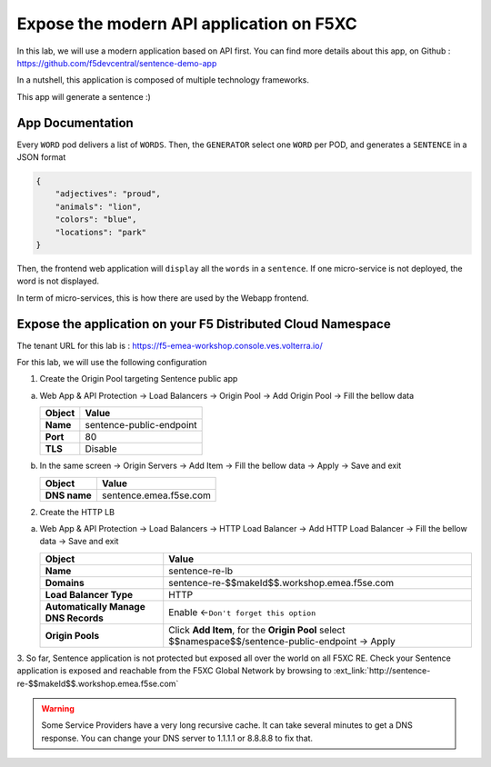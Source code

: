 Expose the modern API application on F5XC
=========================================

In this lab, we will use a modern application based on API first.
You can find more details about this app, on Github : https://github.com/f5devcentral/sentence-demo-app

In a nutshell, this application is composed of multiple technology frameworks.

This app will generate a sentence :)

.. image:: ../pictures/sentence-demo-app.png
   :align: center

App Documentation
-----------------

Every ``WORD`` pod delivers a list of ``WORDS``. Then, the ``GENERATOR`` select one ``WORD`` per POD, and generates a ``SENTENCE`` in a JSON format

.. image:: ../pictures/topology.png
   :align: center

.. code-block:: JSON

    {
        "adjectives": "proud",
        "animals": "lion",
        "colors": "blue",
        "locations": "park"
    }


Then, the frontend web application will ``display`` all the ``words`` in a ``sentence``. If one micro-service is not deployed, the word is not displayed.

In term of micro-services, this is how there are used by the Webapp frontend.

.. image:: ../pictures/webapp-containers.png
   :align: center


Expose the application on your F5 Distributed Cloud Namespace
-------------------------------------------------------------

The tenant URL for this lab is : https://f5-emea-workshop.console.ves.volterra.io/

For this lab, we will use the following configuration

1. Create the Origin Pool targeting Sentence public app
 
a) Web App & API Protection -> Load Balancers -> Origin Pool -> Add Origin Pool -> Fill the bellow data

   .. table:: 
      :widths: auto

      ==============================    ========================================================================================
      Object                            Value
      ==============================    ========================================================================================
      **Name**                          sentence-public-endpoint
      
      **Port**                          80

      **TLS**                           Disable
      ==============================    ========================================================================================

b) In the same screen -> Origin Servers -> Add Item -> Fill the bellow data -> Apply -> Save and exit

   .. table:: 
      :widths: auto

      ====================    ========================================================================================
      Object                  Value
      ====================    ========================================================================================
      **DNS name**            sentence.emea.f5se.com
      ====================    ========================================================================================


2. Create the HTTP LB

a) Web App & API Protection -> Load Balancers -> HTTP Load Balancer -> Add HTTP Load Balancer -> Fill the bellow data -> Save and exit

   .. table:: 
      :widths: auto

      ====================================    =================================================================================================
      Object                                  Value
      ====================================    =================================================================================================
      **Name**                                sentence-re-lb
                     
      **Domains**                             sentence-re-$$makeId$$.workshop.emea.f5se.com

      **Load Balancer Type**                  HTTP
                                                                                 
      **Automatically Manage DNS Records**    Enable <-``Don't forget this option``

      **Origin Pools**                        Click **Add Item**, for the **Origin Pool** select $$namespace$$/sentence-public-endpoint -> Apply
      ====================================    =================================================================================================


3. So far, Sentence application is not protected but exposed all over the world on all F5XC RE. 
Check your Sentence application is exposed and reachable from the F5XC Global Network by browsing to :ext_link:`http://sentence-re-$$makeId$$.workshop.emea.f5se.com`

.. warning:: Some Service Providers have a very long recursive cache. It can take several minutes to get a DNS response. You can change your DNS server to 1.1.1.1 or 8.8.8.8 to fix that.